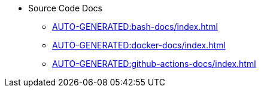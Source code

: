 * Source Code Docs
** xref:AUTO-GENERATED:bash-docs/index.adoc[]
** xref:AUTO-GENERATED:docker-docs/index.adoc[]
** xref:AUTO-GENERATED:github-actions-docs/index.adoc[]
